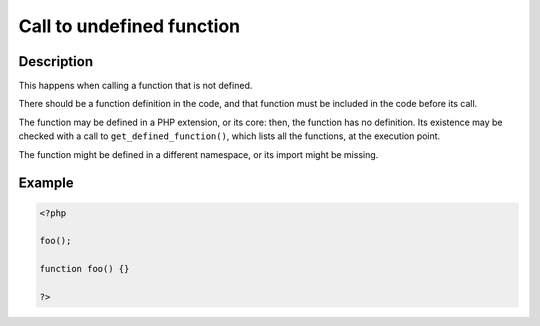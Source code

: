 Call to undefined function
--------------------------
 
Description
___________
 
This happens when calling a function that is not defined. 

There should be a function definition in the code, and that function must be included in the code before its call. 

The function may be defined in a PHP extension, or its core: then, the function has no definition. Its existence may be checked with a call to ``get_defined_function()``, which lists all the functions, at the execution point.  

The function might be defined in a different namespace, or its import might be missing.


Example
_______

.. code-block:: php

   <?php
   
   foo();
   
   function foo() {}
   
   ?>
